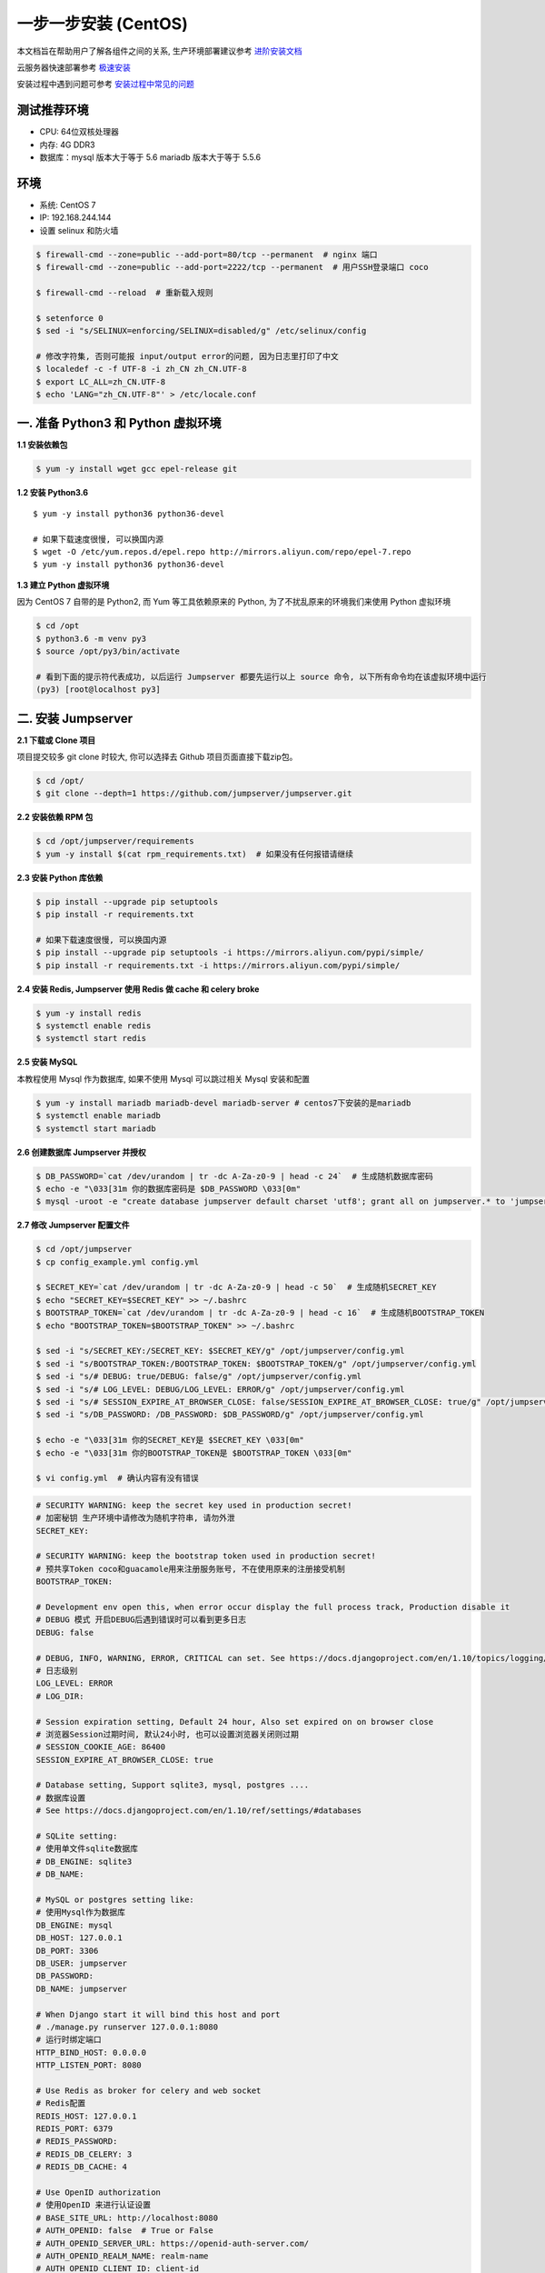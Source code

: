 一步一步安装 (CentOS)
--------------------------

本文档旨在帮助用户了解各组件之间的关系, 生产环境部署建议参考 `进阶安装文档 <setup_by_prod.html>`_

云服务器快速部署参考 `极速安装 <setup_by_fast.html>`_

安装过程中遇到问题可参考 `安装过程中常见的问题 <faq_install.html>`_

测试推荐环境
~~~~~~~~~~~~~

-  CPU: 64位双核处理器
-  内存: 4G DDR3
-  数据库：mysql 版本大于等于 5.6  mariadb 版本大于等于 5.5.6

环境
~~~~~~~

-  系统: CentOS 7
-  IP: 192.168.244.144
-  设置 selinux 和防火墙

.. code-block:: shell

    $ firewall-cmd --zone=public --add-port=80/tcp --permanent  # nginx 端口
    $ firewall-cmd --zone=public --add-port=2222/tcp --permanent  # 用户SSH登录端口 coco

    $ firewall-cmd --reload  # 重新载入规则

    $ setenforce 0
    $ sed -i "s/SELINUX=enforcing/SELINUX=disabled/g" /etc/selinux/config

    # 修改字符集, 否则可能报 input/output error的问题, 因为日志里打印了中文
    $ localedef -c -f UTF-8 -i zh_CN zh_CN.UTF-8
    $ export LC_ALL=zh_CN.UTF-8
    $ echo 'LANG="zh_CN.UTF-8"' > /etc/locale.conf

一. 准备 Python3 和 Python 虚拟环境
~~~~~~~~~~~~~~~~~~~~~~~~~~~~~~~~~~~~~~~~~

**1.1 安装依赖包**

.. code-block:: shell

    $ yum -y install wget gcc epel-release git

**1.2 安装 Python3.6**

::

    $ yum -y install python36 python36-devel

    # 如果下载速度很慢, 可以换国内源
    $ wget -O /etc/yum.repos.d/epel.repo http://mirrors.aliyun.com/repo/epel-7.repo
    $ yum -y install python36 python36-devel

**1.3 建立 Python 虚拟环境**

因为 CentOS 7 自带的是 Python2, 而 Yum 等工具依赖原来的 Python, 为了不扰乱原来的环境我们来使用 Python 虚拟环境

.. code-block:: shell

    $ cd /opt
    $ python3.6 -m venv py3
    $ source /opt/py3/bin/activate

    # 看到下面的提示符代表成功, 以后运行 Jumpserver 都要先运行以上 source 命令, 以下所有命令均在该虚拟环境中运行
    (py3) [root@localhost py3]

二. 安装 Jumpserver
~~~~~~~~~~~~~~~~~~~~~~~~~~~~~~

**2.1 下载或 Clone 项目**

项目提交较多 git clone 时较大, 你可以选择去 Github 项目页面直接下载zip包。

.. code-block:: shell

    $ cd /opt/
    $ git clone --depth=1 https://github.com/jumpserver/jumpserver.git

**2.2 安装依赖 RPM 包**

.. code-block:: shell

    $ cd /opt/jumpserver/requirements
    $ yum -y install $(cat rpm_requirements.txt)  # 如果没有任何报错请继续

**2.3 安装 Python 库依赖**

.. code-block:: shell

    $ pip install --upgrade pip setuptools
    $ pip install -r requirements.txt

    # 如果下载速度很慢, 可以换国内源
    $ pip install --upgrade pip setuptools -i https://mirrors.aliyun.com/pypi/simple/
    $ pip install -r requirements.txt -i https://mirrors.aliyun.com/pypi/simple/

**2.4 安装 Redis, Jumpserver 使用 Redis 做 cache 和 celery broke**

.. code-block:: shell

    $ yum -y install redis
    $ systemctl enable redis
    $ systemctl start redis

**2.5 安装 MySQL**

本教程使用 Mysql 作为数据库, 如果不使用 Mysql 可以跳过相关 Mysql 安装和配置

.. code-block:: shell

    $ yum -y install mariadb mariadb-devel mariadb-server # centos7下安装的是mariadb
    $ systemctl enable mariadb
    $ systemctl start mariadb

**2.6 创建数据库 Jumpserver 并授权**

.. code-block:: shell

    $ DB_PASSWORD=`cat /dev/urandom | tr -dc A-Za-z0-9 | head -c 24`  # 生成随机数据库密码
    $ echo -e "\033[31m 你的数据库密码是 $DB_PASSWORD \033[0m"
    $ mysql -uroot -e "create database jumpserver default charset 'utf8'; grant all on jumpserver.* to 'jumpserver'@'127.0.0.1' identified by '$DB_PASSWORD'; flush privileges;"

**2.7 修改 Jumpserver 配置文件**

.. code-block:: shell

    $ cd /opt/jumpserver
    $ cp config_example.yml config.yml

    $ SECRET_KEY=`cat /dev/urandom | tr -dc A-Za-z0-9 | head -c 50`  # 生成随机SECRET_KEY
    $ echo "SECRET_KEY=$SECRET_KEY" >> ~/.bashrc
    $ BOOTSTRAP_TOKEN=`cat /dev/urandom | tr -dc A-Za-z0-9 | head -c 16`  # 生成随机BOOTSTRAP_TOKEN
    $ echo "BOOTSTRAP_TOKEN=$BOOTSTRAP_TOKEN" >> ~/.bashrc

    $ sed -i "s/SECRET_KEY:/SECRET_KEY: $SECRET_KEY/g" /opt/jumpserver/config.yml
    $ sed -i "s/BOOTSTRAP_TOKEN:/BOOTSTRAP_TOKEN: $BOOTSTRAP_TOKEN/g" /opt/jumpserver/config.yml
    $ sed -i "s/# DEBUG: true/DEBUG: false/g" /opt/jumpserver/config.yml
    $ sed -i "s/# LOG_LEVEL: DEBUG/LOG_LEVEL: ERROR/g" /opt/jumpserver/config.yml
    $ sed -i "s/# SESSION_EXPIRE_AT_BROWSER_CLOSE: false/SESSION_EXPIRE_AT_BROWSER_CLOSE: true/g" /opt/jumpserver/config.yml
    $ sed -i "s/DB_PASSWORD: /DB_PASSWORD: $DB_PASSWORD/g" /opt/jumpserver/config.yml

    $ echo -e "\033[31m 你的SECRET_KEY是 $SECRET_KEY \033[0m"
    $ echo -e "\033[31m 你的BOOTSTRAP_TOKEN是 $BOOTSTRAP_TOKEN \033[0m"

    $ vi config.yml  # 确认内容有没有错误

.. code-block:: yaml

    # SECURITY WARNING: keep the secret key used in production secret!
    # 加密秘钥 生产环境中请修改为随机字符串, 请勿外泄
    SECRET_KEY:

    # SECURITY WARNING: keep the bootstrap token used in production secret!
    # 预共享Token coco和guacamole用来注册服务账号, 不在使用原来的注册接受机制
    BOOTSTRAP_TOKEN:

    # Development env open this, when error occur display the full process track, Production disable it
    # DEBUG 模式 开启DEBUG后遇到错误时可以看到更多日志
    DEBUG: false

    # DEBUG, INFO, WARNING, ERROR, CRITICAL can set. See https://docs.djangoproject.com/en/1.10/topics/logging/
    # 日志级别
    LOG_LEVEL: ERROR
    # LOG_DIR:

    # Session expiration setting, Default 24 hour, Also set expired on on browser close
    # 浏览器Session过期时间, 默认24小时, 也可以设置浏览器关闭则过期
    # SESSION_COOKIE_AGE: 86400
    SESSION_EXPIRE_AT_BROWSER_CLOSE: true

    # Database setting, Support sqlite3, mysql, postgres ....
    # 数据库设置
    # See https://docs.djangoproject.com/en/1.10/ref/settings/#databases

    # SQLite setting:
    # 使用单文件sqlite数据库
    # DB_ENGINE: sqlite3
    # DB_NAME:

    # MySQL or postgres setting like:
    # 使用Mysql作为数据库
    DB_ENGINE: mysql
    DB_HOST: 127.0.0.1
    DB_PORT: 3306
    DB_USER: jumpserver
    DB_PASSWORD:
    DB_NAME: jumpserver

    # When Django start it will bind this host and port
    # ./manage.py runserver 127.0.0.1:8080
    # 运行时绑定端口
    HTTP_BIND_HOST: 0.0.0.0
    HTTP_LISTEN_PORT: 8080

    # Use Redis as broker for celery and web socket
    # Redis配置
    REDIS_HOST: 127.0.0.1
    REDIS_PORT: 6379
    # REDIS_PASSWORD:
    # REDIS_DB_CELERY: 3
    # REDIS_DB_CACHE: 4

    # Use OpenID authorization
    # 使用OpenID 来进行认证设置
    # BASE_SITE_URL: http://localhost:8080
    # AUTH_OPENID: false  # True or False
    # AUTH_OPENID_SERVER_URL: https://openid-auth-server.com/
    # AUTH_OPENID_REALM_NAME: realm-name
    # AUTH_OPENID_CLIENT_ID: client-id
    # AUTH_OPENID_CLIENT_SECRET: client-secret

    # OTP settings
    # OTP/MFA 配置
    # OTP_VALID_WINDOW: 0
    # OTP_ISSUER_NAME: Jumpserver

**2.8 运行 Jumpserver**

.. code-block:: shell

    $ cd /opt/jumpserver
    $ ./jms start all -d  # 后台运行使用 -d 参数./jms start all -d

    # 新版本更新了运行脚本, 使用方式./jms start|stop|status all  后台运行请添加 -d 参数

运行不报错, 请继续往下操作

三. 安装 SSH Server 和 WebSocket Server: Coco
~~~~~~~~~~~~~~~~~~~~~~~~~~~~~~~~~~~~~~~~~~~~~~~~~

**3.1 下载或 Clone 项目**

.. code-block:: shell

    $ cd /opt
    $ source /opt/py3/bin/activate
    $ git clone --depth=1 https://github.com/jumpserver/coco.git

**3.2 安装依赖**

.. code-block:: shell

    $ cd /opt/coco/requirements
    $ yum -y install $(cat rpm_requirements.txt)
    $ pip install -r requirements.txt

    # 如果下载速度很慢, 可以换国内源
    $ pip install -r requirements.txt -i https://mirrors.aliyun.com/pypi/simple/

**3.3 修改配置文件并运行**

.. code-block:: shell

    $ cd /opt/coco
    $ cp config_example.yml config.yml

    $ sed -i "s/BOOTSTRAP_TOKEN: <PleasgeChangeSameWithJumpserver>/BOOTSTRAP_TOKEN: $BOOTSTRAP_TOKEN/g" /opt/coco/config.yml
    $ sed -i "s/# LOG_LEVEL: INFO/LOG_LEVEL: ERROR/g" /opt/coco/config.yml

    $ vi config.yml

.. code-block:: yaml

    # 项目名称, 会用来向Jumpserver注册, 识别而已, 不能重复
    # NAME: {{ Hostname }}

    # Jumpserver项目的url, api请求注册会使用
    CORE_HOST: http://127.0.0.1:8080

    # Bootstrap Token, 预共享秘钥, 用来注册coco使用的service account和terminal
    # 请和jumpserver 配置文件中保持一致, 注册完成后可以删除
    BOOTSTRAP_TOKEN: <PleasgeChangeSameWithJumpserver>

    # 启动时绑定的ip, 默认 0.0.0.0
    # BIND_HOST: 0.0.0.0

    # 监听的SSH端口号, 默认2222
    # SSHD_PORT: 2222

    # 监听的HTTP/WS端口号, 默认5000
    # HTTPD_PORT: 5000

    # 项目使用的ACCESS KEY, 默认会注册, 并保存到 ACCESS_KEY_STORE中,
    # 如果有需求, 可以写到配置文件中, 格式 access_key_id:access_key_secret
    # ACCESS_KEY: null

    # ACCESS KEY 保存的地址, 默认注册后会保存到该文件中
    # ACCESS_KEY_STORE: data/keys/.access_key

    # 加密密钥
    # SECRET_KEY: null

    # 设置日志级别 [DEBUG, INFO, WARN, ERROR, FATAL, CRITICAL]
    LOG_LEVEL: ERROR

    # 日志存放的目录
    # LOG_DIR: logs

    # SSH白名单
    # ALLOW_SSH_USER: all

    # SSH黑名单, 如果用户同时在白名单和黑名单, 黑名单优先生效
    # BLOCK_SSH_USER:
    #   -

    # 和Jumpserver 保持心跳时间间隔
    # HEARTBEAT_INTERVAL: 5

    # Admin的名字, 出问题会提示给用户
    # ADMINS: ''

    # SSH连接超时时间 (default 15 seconds)
    # SSH_TIMEOUT: 15

    # 语言 [en, zh]
    # LANGUAGE_CODE: zh

    # SFTP的根目录, 可选 /tmp, Home其他自定义目录
    # SFTP_ROOT: /tmp

    # SFTP是否显示隐藏文件
    # SFTP_SHOW_HIDDEN_FILE: false

.. code-block:: shell

    $ ./cocod start -d  # 后台运行使用 -d 参数./cocod start -d

    # 新版本更新了运行脚本, 使用方式./cocod start|stop|status  后台运行请添加 -d 参数

四. 安装 Web Terminal 前端: Luna
~~~~~~~~~~~~~~~~~~~~~~~~~~~~~~~~~~

Luna 已改为纯前端, 需要 Nginx 来运行访问

访问(https://github.com/jumpserver/luna/releases)下载对应版本的 release 包, 直接解压不需要编译

**4.1 解压 Luna**

.. code-block:: shell

    $ cd /opt
    $ wget https://github.com/jumpserver/luna/releases/download/1.4.10/luna.tar.gz

    # 如果网络有问题导致下载无法完成可以使用下面地址
    $ wget https://demo.jumpserver.org/download/luna/1.4.10/luna.tar.gz

    $ tar xf luna.tar.gz
    $ chown -R root:root luna

五. 安装 Windows 支持组件(如果不需要管理 windows 资产, 可以直接跳过这一步)
~~~~~~~~~~~~~~~~~~~~~~~~~~~~~~~~~~~~~~~~~~~~~~~~~~~~~~~~~~~~~~~~~~~~~~~~~~~~~~

**5.1 安装依赖**

.. code-block:: shell

    $ rpm --import http://li.nux.ro/download/nux/RPM-GPG-KEY-nux.ro
    $ rpm -Uvh http://li.nux.ro/download/nux/dextop/el7/x86_64/nux-dextop-release-0-5.el7.nux.noarch.rpm
    $ yum -y localinstall --nogpgcheck https://download1.rpmfusion.org/free/el/rpmfusion-free-release-7.noarch.rpm https://download1.rpmfusion.org/nonfree/el/rpmfusion-nonfree-release-7.noarch.rpm

    $ yum install -y java-1.8.0-openjdk libtool
    $ yum install -y cairo-devel libjpeg-turbo-devel libpng-devel uuid-devel
    $ yum install -y ffmpeg-devel freerdp-devel freerdp-plugins pango-devel libssh2-devel libtelnet-devel libvncserver-devel pulseaudio-libs-devel openssl-devel libvorbis-devel libwebp-devel ghostscript

**5.2 编译安装 guacamole 服务**

.. code-block:: shell

    $ cd /opt
    $ git clone --depth=1 https://github.com/jumpserver/docker-guacamole.git
    $ cd /opt/docker-guacamole/
    $ tar -xf guacamole-server-0.9.14.tar.gz
    $ cd guacamole-server-0.9.14
    $ autoreconf -fi
    $ ./configure --with-init-dir=/etc/init.d
    $ make && make install
    $ ln -s /usr/local/lib/freerdp/*.so /usr/lib64/freerdp/
    $ cd ..
    $ rm -rf guacamole-server-0.9.14
    $ ldconfig

**5.3 配置 Tomcat**

.. code-block:: shell

    $ mkdir -p /config/guacamole /config/guacamole/lib /config/guacamole/extensions  # 创建 guacamole 目录
    $ ln -sf /opt/docker-guacamole/guacamole-auth-jumpserver-0.9.14.jar /config/guacamole/extensions/guacamole-auth-jumpserver-0.9.14.jar
    $ ln -sf /opt/docker-guacamole/root/app/guacamole/guacamole.properties /config/guacamole/guacamole.properties  # guacamole 配置文件

    $ cd /config
    $ wget http://mirrors.tuna.tsinghua.edu.cn/apache/tomcat/tomcat-8/v8.5.40/bin/apache-tomcat-8.5.40.tar.gz
    $ tar xf apache-tomcat-8.5.40.tar.gz
    $ rm -rf apache-tomcat-8.5.40.tar.gz
    $ mv apache-tomcat-8.5.40 tomcat8
    $ rm -rf /config/tomcat8/webapps/*
    $ ln -sf /opt/docker-guacamole/guacamole-0.9.14.war /config/tomcat8/webapps/ROOT.war  # guacamole client
    $ sed -i 's/Connector port="8080"/Connector port="8081"/g' /config/tomcat8/conf/server.xml  # 修改默认端口为 8081
    $ sed -i 's/FINE/WARNING/g' /config/tomcat8/conf/logging.properties  # 修改 log 等级为 WARNING

    $ cd /config
    $ wget https://github.com/ibuler/ssh-forward/releases/download/v0.0.5/linux-amd64.tar.gz

    # 如果网络有问题导致下载无法完成可以使用下面地址
    $ wget https://demo.jumpserver.org/download/ssh-forward/v0.0.5/linux-amd64.tar.gz

    $ tar xf linux-amd64.tar.gz -C /bin/
    $ chmod +x /bin/ssh-forward

**5.4 配置环境变量**

.. code-block:: shell

    # 勿多次执行以下环境设置
    $ export JUMPSERVER_SERVER=http://127.0.0.1:8080  # http://127.0.0.1:8080 指 jumpserver 访问地址
    $ echo "export JUMPSERVER_SERVER=http://127.0.0.1:8080" >> ~/.bashrc

    # BOOTSTRAP_TOKEN 为 Jumpserver/config.yml 里面的 BOOTSTRAP_TOKEN
    $ export BOOTSTRAP_TOKEN=$BOOTSTRAP_TOKEN
    $ echo "export BOOTSTRAP_TOKEN=$BOOTSTRAP_TOKEN" >> ~/.bashrc
    $ export JUMPSERVER_KEY_DIR=/config/guacamole/keys
    $ echo "export JUMPSERVER_KEY_DIR=/config/guacamole/keys" >> ~/.bashrc
    $ export GUACAMOLE_HOME=/config/guacamole
    $ echo "export GUACAMOLE_HOME=/config/guacamole" >> ~/.bashrc

**5.5 启动 Guacamole**

.. code-block:: shell

    $ /etc/init.d/guacd start
    $ sh /config/tomcat8/bin/startup.sh

六. 配置 Nginx 整合各组件
~~~~~~~~~~~~~~~~~~~~~~~~~

**6.1 安装 Nginx**

.. code-block:: shell

    $ yum install yum-utils
    $ vi /etc/yum.repos.d/nginx.repo

    [nginx-stable]
    name=nginx stable repo
    baseurl=http://nginx.org/packages/centos/$releasever/$basearch/
    gpgcheck=1
    enabled=1
    gpgkey=https://nginx.org/keys/nginx_signing.key

    $ yum makecache fast
    $ yum install -y nginx
    $ rm -rf /etc/nginx/conf.d/default.conf
    $ systemctl enable nginx

**6.3 准备配置文件 修改 /etc/nginx/conf.d/jumpserver.conf**

.. code-block:: nginx

    $ vi /etc/nginx/conf.d/jumpserver.conf

    server {
        listen 80;  # 代理端口, 以后将通过此端口进行访问, 不再通过8080端口
        # server_name demo.jumpserver.org;  # 修改成你的域名或者注释掉

        client_max_body_size 100m;  # 录像及文件上传大小限制

        location /luna/ {
            try_files $uri / /index.html;
            alias /opt/luna/;  # luna 路径, 如果修改安装目录, 此处需要修改
        }

        location /media/ {
            add_header Content-Encoding gzip;
            root /opt/jumpserver/data/;  # 录像位置, 如果修改安装目录, 此处需要修改
        }

        location /static/ {
            root /opt/jumpserver/data/;  # 静态资源, 如果修改安装目录, 此处需要修改
        }

        location /socket.io/ {
            proxy_pass       http://localhost:5000/socket.io/;  # 如果coco安装在别的服务器, 请填写它的ip
            proxy_buffering off;
            proxy_http_version 1.1;
            proxy_set_header Upgrade $http_upgrade;
            proxy_set_header Connection "upgrade";
            proxy_set_header X-Real-IP $remote_addr;
            proxy_set_header Host $host;
            proxy_set_header X-Forwarded-For $proxy_add_x_forwarded_for;
            access_log off;
        }

        location /coco/ {
            proxy_pass       http://localhost:5000/coco/;  # 如果coco安装在别的服务器, 请填写它的ip
            proxy_set_header X-Real-IP $remote_addr;
            proxy_set_header Host $host;
            proxy_set_header X-Forwarded-For $proxy_add_x_forwarded_for;
            access_log off;
        }

        location /guacamole/ {
            proxy_pass       http://localhost:8081/;  # 如果guacamole安装在别的服务器, 请填写它的ip
            proxy_buffering off;
            proxy_http_version 1.1;
            proxy_set_header Upgrade $http_upgrade;
            proxy_set_header Connection $http_connection;
            proxy_set_header X-Real-IP $remote_addr;
            proxy_set_header Host $host;
            proxy_set_header X-Forwarded-For $proxy_add_x_forwarded_for;
            access_log off;
        }

        location / {
            proxy_pass http://localhost:8080;  # 如果jumpserver安装在别的服务器, 请填写它的ip
            proxy_set_header X-Real-IP $remote_addr;
            proxy_set_header Host $host;
            proxy_set_header X-Forwarded-For $proxy_add_x_forwarded_for;
        }
    }

**6.3 运行 Nginx**

.. code-block:: shell

    nginx -t   # 确保配置没有问题, 有问题请先解决

    # CentOS 7
    $ systemctl start nginx
    $ systemctl enable nginx

**6.4 开始使用 Jumpserver**

检查应用是否已经正常运行

服务全部启动后, 访问 http://192.168.244.144, 访问nginx代理的端口, 不要再通过8080端口访问

默认账号: admin 密码: admin

到Jumpserver 会话管理-终端管理 检查 Coco Guacamole 等应用的注册。

**测试连接**

.. code-block:: shell

    如果登录客户端是 macOS 或 Linux, 登录语法如下
    $ ssh -p2222 admin@192.168.244.144
    $ sftp -P2222 admin@192.168.244.144
    密码: admin

    如果登录客户端是 Windows, Xshell Terminal 登录语法如下
    $ ssh admin@192.168.244.144 2222
    $ sftp admin@192.168.244.144 2222
    密码: admin
    如果能登陆代表部署成功

    # sftp默认上传的位置在资产的 /tmp 目录下
    # windows拖拽上传的位置在资产的 Guacamole RDP上的 G 目录下

后续的使用请参考 `快速入门 <quick_start.html>`_
如遇到问题可参考 `FAQ <faq.html>`_
